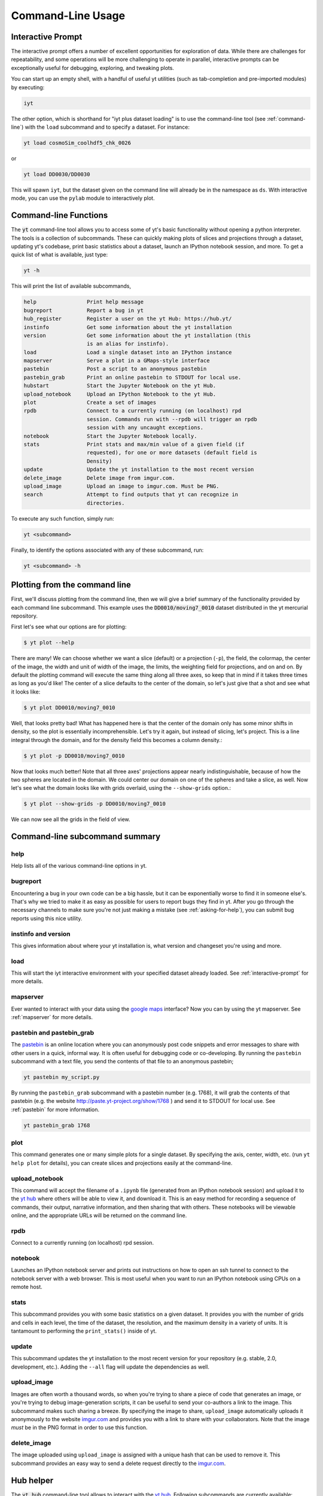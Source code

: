 .. _command-line:

Command-Line Usage
------------------

.. _interactive-prompt:

Interactive Prompt
~~~~~~~~~~~~~~~~~~

The interactive prompt offers a number of excellent opportunities for
exploration of data.  While there are challenges for repeatability, and some
operations will be more challenging to operate in parallel, interactive prompts
can be exceptionally useful for debugging, exploring, and tweaking plots.

You can start up an empty shell, with a handful of useful yt utilities (such as
tab-completion and pre-imported modules) by executing:

.. code-block:: bash

   iyt

The other option, which is shorthand for "iyt plus dataset loading" is to use
the command-line tool (see :ref:`command-line`) with the ``load`` subcommand
and to specify a dataset.  For instance:

.. code-block:: bash

   yt load cosmoSim_coolhdf5_chk_0026

or

.. code-block:: bash

   yt load DD0030/DD0030

This will spawn ``iyt``, but the dataset given on the command line will
already be in the namespace as ``ds``.  With interactive mode, you can use the
``pylab`` module to interactively plot.

Command-line Functions
~~~~~~~~~~~~~~~~~~~~~~

The :code:`yt` command-line tool allows you to access some of yt's basic
functionality without opening a python interpreter.  The tools is a collection of
subcommands.  These can quickly making plots of slices and projections through a
dataset, updating yt's codebase, print basic statistics about a dataset, launch
an IPython notebook session, and more.  To get a quick list of what is
available, just type:

.. code-block:: bash

   yt -h

This will print the list of available subcommands,

.. code-block:: bash

    help                Print help message
    bugreport           Report a bug in yt
    hub_register        Register a user on the yt Hub: https://hub.yt/
    instinfo            Get some information about the yt installation
    version             Get some information about the yt installation (this
                        is an alias for instinfo).
    load                Load a single dataset into an IPython instance
    mapserver           Serve a plot in a GMaps-style interface
    pastebin            Post a script to an anonymous pastebin
    pastebin_grab       Print an online pastebin to STDOUT for local use.
    hubstart            Start the Jupyter Notebook on the yt Hub. 
    upload_notebook     Upload an IPython Notebook to the yt Hub.
    plot                Create a set of images
    rpdb                Connect to a currently running (on localhost) rpd
                        session. Commands run with --rpdb will trigger an rpdb
                        session with any uncaught exceptions.
    notebook            Start the Jupyter Notebook locally.
    stats               Print stats and max/min value of a given field (if
                        requested), for one or more datasets (default field is
                        Density)
    update              Update the yt installation to the most recent version
    delete_image        Delete image from imgur.com.
    upload_image        Upload an image to imgur.com. Must be PNG.
    search              Attempt to find outputs that yt can recognize in
                        directories.


To execute any such function, simply run:

.. code-block:: bash

   yt <subcommand>

Finally, to identify the options associated with any of these subcommand, run:

.. code-block:: bash

   yt <subcommand> -h

Plotting from the command line
~~~~~~~~~~~~~~~~~~~~~~~~~~~~~~

First, we'll discuss plotting from the command line, then we will give a brief
summary of the functionality provided by each command line subcommand. This
example uses the :code:`DD0010/moving7_0010` dataset distributed in the yt
mercurial repository.

First let's see what our options are for plotting:

.. code-block:: bash

  $ yt plot --help

There are many!  We can choose whether we want a slice (default) or a
projection (``-p``), the field, the colormap, the center of the image, the
width and unit of width of the image, the limits, the weighting field for
projections, and on and on.  By default the plotting command will execute the
same thing along all three axes, so keep that in mind if it takes three times
as long as you'd like!  The center of a slice defaults to the center of
the domain, so let's just give that a shot and see what it looks like:

.. code-block:: bash

  $ yt plot DD0010/moving7_0010

Well, that looks pretty bad!  What has happened here is that the center of the
domain only has some minor shifts in density, so the plot is essentially
incomprehensible.  Let's try it again, but instead of slicing, let's project.
This is a line integral through the domain, and for the density field this
becomes a column density.:

.. code-block:: bash

  $ yt plot -p DD0010/moving7_0010

Now that looks much better!  Note that all three axes' projections appear
nearly indistinguishable, because of how the two spheres are located in the
domain.  We could center our domain on one of the spheres and take a slice, as
well.  Now let's see what the domain looks like with grids overlaid, using the
``--show-grids`` option.:

.. code-block:: bash

  $ yt plot --show-grids -p DD0010/moving7_0010

We can now see all the grids in the field of view.

Command-line subcommand summary
~~~~~~~~~~~~~~~~~~~~~~~~~~~~~~~

help
++++

Help lists all of the various command-line options in yt.


bugreport
+++++++++

Encountering a bug in your own code can be a big hassle, but it can be
exponentially worse to find it in someone else's.  That's why we tried to
make it as easy as possible for users to report bugs they find in yt.
After you go through the necessary channels to make sure you're not just
making a mistake (see :ref:`asking-for-help`), you can submit bug
reports using this nice utility.

instinfo and version
++++++++++++++++++++

This gives information about where your yt installation is, what version
and changeset you're using and more.

load
++++

This will start the iyt interactive environment with your specified
dataset already loaded.  See :ref:`interactive-prompt` for more details.

mapserver
+++++++++

Ever wanted to interact with your data using the
`google maps <http://maps.google.com/>`_ interface?  Now you can by using the
yt mapserver.  See :ref:`mapserver` for more details.

pastebin and pastebin_grab
++++++++++++++++++++++++++

The `pastebin <http://paste.yt-project.org/>`_ is an online location where
you can anonymously post code snippets and error messages to share with
other users in a quick, informal way.  It is often useful for debugging
code or co-developing.  By running the ``pastebin`` subcommand with a
text file, you send the contents of that file to an anonymous pastebin;

.. code-block:: bash

   yt pastebin my_script.py

By running the ``pastebin_grab`` subcommand with a pastebin number
(e.g. 1768), it will grab the contents of that pastebin
(e.g. the website http://paste.yt-project.org/show/1768 ) and send it to
STDOUT for local use.  See :ref:`pastebin` for more information.

.. code-block:: bash

   yt pastebin_grab 1768

plot
++++

This command generates one or many simple plots for a single dataset.
By specifying the axis, center, width, etc. (run ``yt help plot`` for
details), you can create slices and projections easily at the
command-line.

upload_notebook
+++++++++++++++

This command will accept the filename of a ``.ipynb`` file (generated from an
IPython notebook session) and upload it to the `yt hub
<https://hub.yt/>`__ where others will be able to view it, and
download it.  This is an easy method for recording a sequence of commands,
their output, narrative information, and then sharing that with others.  These
notebooks will be viewable online, and the appropriate URLs will be returned on
the command line.

rpdb
++++

Connect to a currently running (on localhost) rpd session.

notebook
++++++++

Launches an IPython notebook server and prints out instructions on how to open
an ssh tunnel to connect to the notebook server with a web browser.  This is
most useful when you want to run an IPython notebook using CPUs on a remote
host.

stats
+++++

This subcommand provides you with some basic statistics on a given dataset.
It provides you with the number of grids and cells in each level, the time
of the dataset, the resolution, and the maximum density in a variety of units.
It is tantamount to performing the ``print_stats()`` inside of yt.

update
++++++

This subcommand updates the yt installation to the most recent version for
your repository (e.g. stable, 2.0, development, etc.).  Adding the ``--all``
flag will update the dependencies as well.

.. _upload-image:

upload_image
++++++++++++

Images are often worth a thousand words, so when you're trying to
share a piece of code that generates an image, or you're trying to
debug image-generation scripts, it can be useful to send your
co-authors a link to the image.  This subcommand makes such sharing
a breeze.  By specifying the image to share, ``upload_image`` automatically
uploads it anonymously to the website `imgur.com <http://imgur.com/>`_ and
provides you with a link to share with your collaborators.  Note that the
image *must* be in the PNG format in order to use this function.

delete_image
++++++++++++

The image uploaded using ``upload_image`` is assigned with a unique hash that
can be used to remove it. This subcommand provides an easy way to send a delete
request directly to the `imgur.com <http://imgur.com/>`_.

Hub helper
~~~~~~~~~~

The :code:`yt hub` command-line tool allows to interact with the `yt hub
<https://hub.yt>`__. Following subcommands are currently available:

register
++++++++

This subcommands starts an interactive process of creating an account on the `yt
hub <https://hub.yt/>`__. Please note that the yt Hub also supports multiple OAuth
providers such as Google, Bitbucket and GitHub for authentication. 
See :ref:`sharing-data` for more information.

start
+++++

This subcommand launches the Jupyter Notebook on the `yt Hub <https://hub.yt>`__
with a chosen Hub folder mounted to the ``/data`` directory inside the notebook.
If no path is given all the `example yt datasets
<https://yt-project.org/data>`_ are mounted by default. The appropriate URL
allowing to access the Notebook will be return on the commandline. 

Example:

.. code-block:: bash

   $ yt hub start
   $ yt hub start /user/xarthisius/Public


Config helper
~~~~~~~~~~~~~

The :code:`yt config` command-line tool allows you to modify and access the yt's
configuration without manually locating and opening the config file in an editor.
To get a quick list of available commands, just type:

.. code-block:: bash

   yt config -h

This will print the list of available subcommands:

.. code-block:: bash

	get                 get a config value
	set                 set a config value
	rm                  remove a config option
	migrate             migrate old config file
	list                show all config values

Since the yt version 3.3.2, the previous location of the configuration file
(``$HOME/.yt/config``) has been deprecated in favor of a location adhering to the
`XDG Base Directory Specification
<https://specifications.freedesktop.org/basedir-spec/basedir-spec-latest.html>`_.
(``$XDG_HOME_CONFIG/yt/ytrc``). In order to perform an automatic migration of
the old config, you are encouraged to run:

.. code-block:: bash

   yt config migrate

that will copy your current config file to the new location and store a backup
copy as ``$HOME/.yt/config.bak``.

Examples
++++++++

Listing current content of the config file:

.. code-block:: bash

   $ yt config list
   [yt]
   loglevel = 50

Obtaining a single config value by name:

.. code-block:: bash

   $ yt config get yt loglevel
   50

Changing a single config value:

.. code-block:: bash

   $ yt config set yt loglevel 10

Removing a single config entry:

.. code-block:: bash

   $ yt config rm yt loglevel

